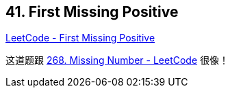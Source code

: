 == 41. First Missing Positive

https://leetcode.com/problems/first-missing-positive/[LeetCode - First Missing Positive]

这道题跟 https://leetcode.com/problems/missing-number/[268. Missing Number - LeetCode] 很像！
